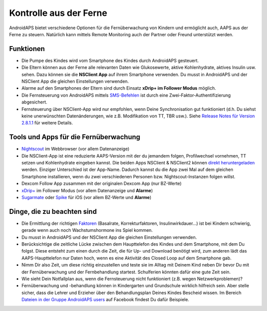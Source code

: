 Kontrolle aus der Ferne
**************************************************

.. image:: ../images/KidsMonitoring.png
  :alt: Kinder aus der Ferne kontrollieren
  
AndroidAPS bietet verschiedene Optionen für die Fernüberwachung von Kindern und ermöglicht auch, AAPS aus der Ferne zu steuern. Natürlich kann mittels Remote Monitoring auch der Partner oder Freund unterstützt werden.

Funktionen
==================================================
* Die Pumpe des Kindes wird vom Smartphone des Kindes durch AndroidAPS gesteuert.
* Die Eltern können aus der Ferne alle relevanten Daten wie Glukosewerte, aktive Kohlenhydrate, aktives Insulin usw. sehen. Dazu können sie die **NSClient App** auf ihrem Smartphone verwenden. Du musst in AndroidAPS und der NSClient App die gleichen Einstellungen verwenden.
* Alarme auf den Smartphones der Eltern sind durch Einsatz **xDrip+ im Follower Modus** möglich.
* Die Fernsteuerung von AndroidAPS mittels `SMS-Befehlen <../Children/SMS-Commands.html>`_ ist durch eine Zwei-Faktor-Authentifizierung abgesichert.
* Fernsteuerung über NSClient-App wird nur empfohlen, wenn Deine Synchronisation gut funktioniert (d.h. Du siehst keine unerwünschten Datenänderungen, wie z.B. Modifikation von TT, TBR usw.). Siehe `Release Notes für Version 2.8.1.1 <../Installing-AndroidAPS/Releasenotes.html#l#wichtige-hinweise>`_ für weitere Details.

Tools und Apps für die Fernüberwachung
==================================================
* `Nightscout <https://nightscout.github.io/>`_ im Webbrowser (vor allem Datenanzeige)
* Die NSClient-App ist eine reduzierte AAPS-Version mit der du jemandem folgen, Profilwechsel vornehmen, TT setzen und Kohlenhydrate eingeben kannst. Die beiden Apps NSClient & NSClient2 können `direkt heruntergeladen <https://github.com/nightscout/AndroidAPS/releases/>`_ werden. Einziger Unterschied ist der App-Name. Dadurch kannst du die App zwei Mal auf dem gleichen Smartphone installieren, wenn du zwei verschiedenen Personen bzw. Nightscout-Instanzen folgen willst.
* Dexcom Follow App zusammen mit der originalen Dexcom App (nur BZ-Werte)
*	`xDrip+ <../Configuration/xdrip.html>`_ im Follower Modus (vor allem Datenanzeige und **Alarme**)
*	`Sugarmate <https://sugarmate.io/>`_ oder `Spike <https://spike-app.com/>`_ für iOS (vor allem BZ-Werte und **Alarme**)

Dinge, die zu beachten sind
==================================================
* Die Ermittlung der richtigen `Faktoren <../Getting-Started/FAQ.html#wo-anfangen>`_ (Basalrate, Korrekturfaktoren, Insulinwirkdauer...) ist bei Kindern schwierig, gerade wenn auch noch Wachstumshormone ins Spiel kommen. 
* Du musst in AndroidAPS und der NSClient App die gleichen Einstellungen verwenden.
* Berücksichtige die zeitliche Lücke zwischen dem Haupttelefon des Kindes und dem Smartphone, mit dem Du folgst. Diese entsteht zum einen durch die Zeit, die für Up- und Download benötigt wird, zum anderen lädt das AAPS-Haupttelefon nur Daten hoch, wenn es eine Aktivität des Closed Loop auf dem Smartphone gab.
* Nimm Dir also Zeit, um diese richtig einzustellen und teste sie im Alltag mit Deinem Kind neben Dir bevor Du mit der Fernüberwachung und der Fernbehandlung startest. Schulferien könnten dafür eine gute Zeit sein.
* Wie sieht Dein Notfallplan aus, wenn die Fernsteuerung nicht funktioniert (z.B.  wegen Netzwerkproblemen)?
* Fernüberwachung und -behandlung können in Kindergarten und Grundschule wirklich hilfreich sein. Aber stelle sicher, dass die Lehrer und Erzieher über den Behandlungsplan Deines Kindes Bescheid wissen. Im Bereich `Dateien in der Gruppe AndroidAPS users <https://www.facebook.com/groups/AndroidAPSUsers/files/>`_ auf Facebook findest Du dafür Beispiele.

